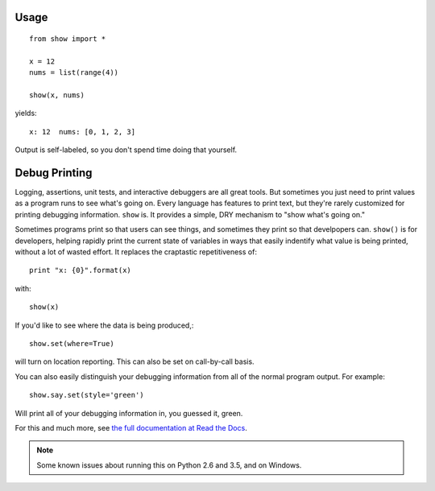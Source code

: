 | |version| |downloads| |supported-versions| |supported-implementations| |wheel|

.. |version| image:: http://img.shields.io/pypi/v/show.png?style=flat
    :alt: PyPI Package latest release
    :target: https://pypi.python.org/pypi/show

.. |downloads| image:: http://img.shields.io/pypi/dm/show.png?style=flat
    :alt: PyPI Package monthly downloads
    :target: https://pypi.python.org/pypi/show

.. |supported-versions| image:: https://img.shields.io/pypi/pyversions/show.svg
    :alt: Supported versions
    :target: https://pypi.python.org/pypi/show

.. |supported-implementations| image:: https://img.shields.io/pypi/implementation/show.svg
    :alt: Supported implementations
    :target: https://pypi.python.org/pypi/show

.. |wheel| image:: https://img.shields.io/pypi/wheel/show.svg
    :alt: Wheel packaging support
    :target: https://pypi.python.org/pypi/show

Usage
=====

::

    from show import *

    x = 12
    nums = list(range(4))

    show(x, nums)

yields::

    x: 12  nums: [0, 1, 2, 3]

Output is self-labeled, so you don't spend time
doing that yourself.

Debug Printing
==============

Logging, assertions, unit tests, and interactive debuggers are all great
tools. But sometimes you just need to print values as a program runs to see
what's going on. Every language has features to print text, but they're
rarely customized for printing debugging information. ``show`` is. It
provides a simple, DRY mechanism to "show what's going on."

Sometimes programs print so that users can see things, and sometimes they
print so that develpopers can. ``show()`` is for developers, helping rapidly
print the current state of variables in ways that easily indentify what
value is being printed, without a lot of wasted effort. It replaces the
craptastic repetitiveness of::

    print "x: {0}".format(x)

with::

    show(x)

If you'd like to see where the data is being produced,::

    show.set(where=True)

will turn on location reporting. This can also be set on call-by-call basis.

You can also easily distinguish your debugging information from all of the normal
program output. For example::

    show.say.set(style='green')

Will print all of your debugging information in, you guessed it, green.

For this and much more, see `the full documentation at Read the Docs
<http://show.readthedocs.org/en/latest/>`_.

.. note:: Some known issues about running this on Python 2.6 and 3.5,
    and on Windows. 

